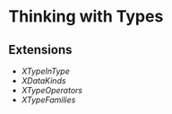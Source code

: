 * Thinking with Types
** Extensions
   - /XTypeInType/
   - /XDataKinds/
   - /XTypeOperators/
   - /XTypeFamilies/
